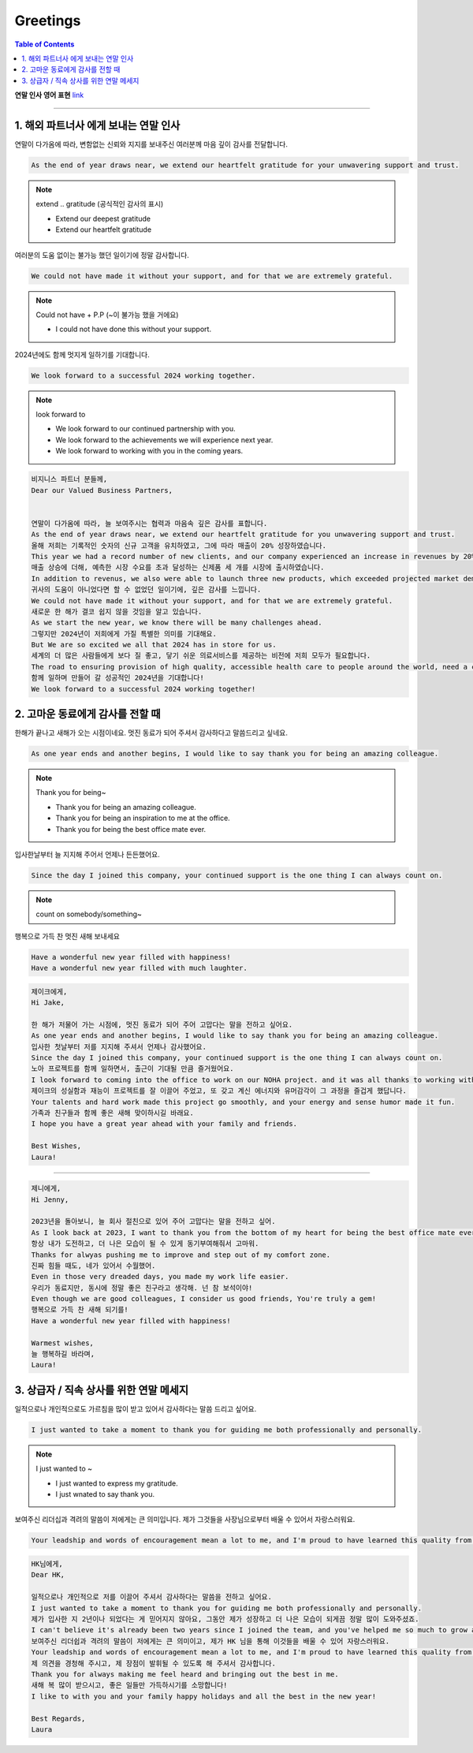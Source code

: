 
.. _ref-english-greetings:

**********
Greetings
**********

.. contents:: Table of Contents

**연말 인사 영어 표현** link_

.. _link: https://www.youtube.com/watch?v=qBaCnn9iF58

---------

1. 해외 파트너사 에게 보내는 연말 인사
===========================================

연말이 다가옴에 따라, 변함없는 신뢰와 지지를 보내주신 여러분께 마음 깊이 감사를 전달합니다.

.. code:: console

    As the end of year draws near, we extend our heartfelt gratitude for your unwavering support and trust.

.. note:: extend .. gratitude (공식적인 감사의 표시)

    * Extend our deepest gratitude
    * Extend our heartfelt gratitude

여러분의 도움 없이는 불가능 했던 일이기에 정말 감사합니다.

.. code:: console

    We could not have made it without your support, and for that we are extremely grateful.

.. note:: Could not have + P.P (~이 불가능 했을 거에요)

    * I could not have done this without your support.

2024년에도 함께 멋지게 일하기를 기대합니다.

.. code:: console
    
    We look forward to a successful 2024 working together.

.. note:: look forward to

    * We look forward to our continued partnership with you.
    * We look forward to the achievements we will experience next year.
    * We look forward to working with you in the coming years.

.. code-block::

    비지니스 파트너 분들께,
    Dear our Valued Business Partners,


    연말이 다가옴에 따라, 늘 보여주시는 협력과 마음속 깊은 감사를 표합니다.
    As the end of year draws near, we extend our heartfelt gratitude for you unwavering support and trust.
    올해 저희는 기록적인 숫자의 신규 고객을 유치하였고, 그에 따라 매출이 20% 성장하였습니다.
    This year we had a record number of new clients, and our company experienced an increase in revenues by 20%.
    매출 상승에 더해, 예측한 시장 수요를 초과 달성하는 신제품 세 개를 시장에 출시하였습니다.
    In addition to revenus, we also were able to launch three new products, which exceeded projected market demand.
    귀사의 도움이 아니었다면 할 수 없었던 일이기에, 깊은 감사를 느낍니다.
    We could not have made it without your support, and for that we are extremely grateful.
    새로운 한 해가 결코 쉽지 않을 것임을 알고 있습니다.
    As we start the new year, we know there will be many challenges ahead.
    그렇지만 2024년이 저희에게 가질 특별한 의미를 기대해요.
    But We are so excited we all that 2024 has in store for us.
    세계의 더 많은 사람들에게 보다 질 좋고, 닿기 쉬운 의료서비스를 제공하는 비전에 저희 모두가 필요합니다.
    The road to ensuring provision of high quality, accessible health care to people around the world, need a concerted effort from us all.
    함께 일하며 만들어 갈 성공적인 2024년을 기대합니다!
    We look forward to a successful 2024 working together!

2. 고마운 동료에게 감사를 전할 때
=====================================

한해가 끝나고 새해가 오는 시점이네요. 멋진 동료가 되어 주셔서 감사하다고 말씀드리고 싶네요.

.. code:: console

    As one year ends and another begins, I would like to say thank you for being an amazing colleague.

.. note:: Thank you for being~

    * Thank you for being an amazing colleague.
    * Thank you for being an inspiration to me at the office.
    * Thank you for being the best office mate ever.

입사한날부터 늘 지지해 주어서 언제나 든든했어요.

.. code:: console

    Since the day I joined this company, your continued support is the one thing I can always count on.

.. note:: count on somebody/something~


행복으로 가득 찬 멋진 새해 보내세요

.. code:: console

    Have a wonderful new year filled with happiness!
    Have a wonderful new year filled with much laughter.

.. code:: console

    제이크에게,
    Hi Jake, 

    한 해가 저물어 가는 시점에, 멋진 동료가 되어 주어 고맙다는 말을 전하고 싶어요.
    As one year ends and another begins, I would like to say thank you for being an amazing colleague.
    입사한 첫날부터 저를 지지해 주셔서 언제나 감사했어요. 
    Since the day I joined this company, your continued support is the one thing I can always count on.
    노아 프로젝트를 함께 일하면서, 출근이 기대될 만큼 즐거웠어요.
    I look forward to coming into the office to work on our NOHA project. and it was all thanks to working with you.
    제이크의 성실함과 재능이 프로젝트를 잘 이끌어 주었고, 또 갖고 계신 에너지와 유머감각이 그 과정을 즐겁게 했답니다.
    Your talents and hard work made this project go smoothly, and your energy and sense humor made it fun.
    가족과 친구들과 함께 좋은 새해 맞이하시길 바래요.
    I hope you have a great year ahead with your family and friends.
    
    Best Wishes,
    Laura!

---------------------------------

.. code:: console

    제니에게,
    Hi Jenny,

    2023년을 돌아보니, 늘 회사 절친으로 있어 주어 고맙다는 말을 전하고 싶어.
    As I look back at 2023, I want to thank you from the bottom of my heart for being the best office mate ever.
    항상 내가 도전하고, 더 나은 모습이 될 수 있게 동기부여해줘서 고마워.
    Thanks for alwyas pushing me to improve and step out of my comfort zone.
    진짜 힘들 때도, 네가 있어서 수월했어.
    Even in those very dreaded days, you made my work life easier.
    우리가 동료지만, 동시에 정말 좋은 친구라고 생각해. 넌 참 보석이야!
    Even though we are good colleagues, I consider us good friends, You're truly a gem!
    행복으로 가득 찬 새해 되기를!
    Have a wonderful new year filled with happiness!

    Warmest wishes,
    늘 행복하길 바라며,
    Laura!

3. 상급자 / 직속 상사를 위한 연말 메세지
==========================================

일적으로나 개인적으로도 가르침을 많이 받고 있어서 감사하다는 말씀 드리고 싶어요.

.. code:: console

    I just wanted to take a moment to thank you for guiding me both professionally and personally.

.. note:: I just wanted to ~

    * I just wanted to express my gratitude.
    * I just wnated to say thank you.

보여주신 리더십과 격려의 말씀이 저에게는 큰 의미입니다. 제가 그것들을 사장님으로부터 배울 수 있어서 자랑스러워요.

.. code:: console

    Your leadship and words of encouragement mean a lot to me, and I'm proud to have learned this quality from you.

.. code:: console

    HK님에게,
    Dear HK,

    일적으로나 개인적으로 저를 이끌어 주셔서 감사하다는 말씀을 전하고 싶어요.
    I just wanted to take a moment to thank you for guiding me both professionally and personally.
    제가 입사한 지 2년이나 되었다는 게 믿어지지 않아요, 그동안 제가 성장하고 더 나은 모습이 되게끔 정말 많이 도와주셨죠.
    I can't believe it's already been two years since I joined the team, and you've helped me so much to grow and improve.
    보여주신 리더쉽과 격려의 말씀이 저에게는 큰 의미이고, 제가 HK 님을 통해 이것들을 배울 수 있어 자랑스러워요.
    Your leadship and words of encouragement mean a lot to me, and I'm proud to have learned this quality from you.
    제 의견을 경청해 주시고, 제 장점이 발휘될 수 있도록 해 주셔서 감사합니다.
    Thank you for always making me feel heard and bringing out the best in me.
    새해 복 많이 받으시고, 좋은 일들만 가득하시기를 소망합니다!
    I like to with you and your family happy holidays and all the best in the new year!

    Best Regards,
    Laura